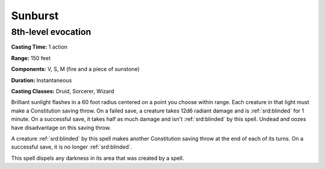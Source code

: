 
.. _srd:sunburst:

Sunburst
-------------------------------------------------------------

8th-level evocation
^^^^^^^^^^^^^^^^^^^

**Casting Time:** 1 action

**Range:** 150 feet

**Components:** V, S, M (fire and a piece of sunstone)

**Duration:** Instantaneous

**Casting Classes:** Druid, Sorcerer, Wizard

Brilliant sunlight flashes in a 60 foot radius centered on a point you
choose within range. Each creature in that light must make a
Constitution saving throw. On a failed save, a creature takes 12d6
radiant damage and is :ref:`srd:blinded` for 1 minute. On a successful save, it
takes half as much damage and isn't :ref:`srd:blinded` by this spell. Undead and
oozes have disadvantage on this saving throw.

A creature :ref:`srd:blinded` by this spell makes another Constitution saving throw
at the end of each of its turns. On a successful save, it is no longer
:ref:`srd:blinded`.

This spell dispels any darkness in its area that was created by a spell.
